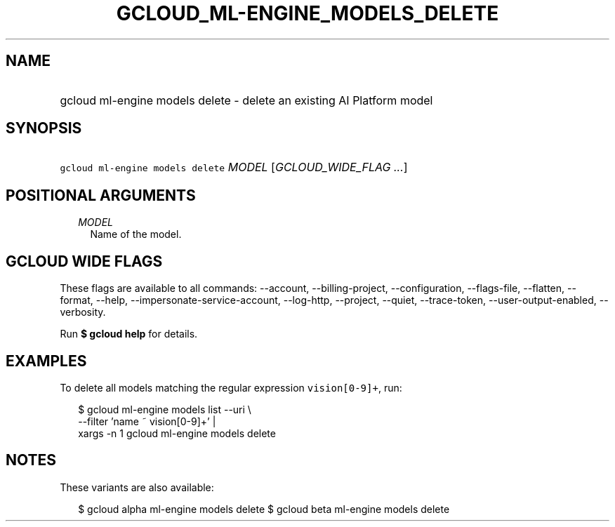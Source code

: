 
.TH "GCLOUD_ML\-ENGINE_MODELS_DELETE" 1



.SH "NAME"
.HP
gcloud ml\-engine models delete \- delete an existing AI Platform model



.SH "SYNOPSIS"
.HP
\f5gcloud ml\-engine models delete\fR \fIMODEL\fR [\fIGCLOUD_WIDE_FLAG\ ...\fR]



.SH "POSITIONAL ARGUMENTS"

.RS 2m
.TP 2m
\fIMODEL\fR
Name of the model.


.RE
.sp

.SH "GCLOUD WIDE FLAGS"

These flags are available to all commands: \-\-account, \-\-billing\-project,
\-\-configuration, \-\-flags\-file, \-\-flatten, \-\-format, \-\-help,
\-\-impersonate\-service\-account, \-\-log\-http, \-\-project, \-\-quiet,
\-\-trace\-token, \-\-user\-output\-enabled, \-\-verbosity.

Run \fB$ gcloud help\fR for details.



.SH "EXAMPLES"

To delete all models matching the regular expression \f5vision[0\-9]+\fR, run:

.RS 2m
$ gcloud ml\-engine models list \-\-uri \e
      \-\-filter 'name ~ vision[0\-9]+' |
      xargs \-n 1 gcloud ml\-engine models delete
.RE



.SH "NOTES"

These variants are also available:

.RS 2m
$ gcloud alpha ml\-engine models delete
$ gcloud beta ml\-engine models delete
.RE

